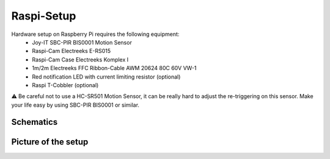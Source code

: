 ===========
Raspi-Setup
===========

Hardware setup on Raspberry Pi requires the following equipment:
    - Joy-IT SBC-PIR BIS0001 Motion Sensor
    - Raspi-Cam Electreeks E-RS015
    - Raspi-Cam Case Electreeks Komplex I
    - 1m/2m Electreeks FFC Ribbon-Cable AWM 20624 80C 60V VW-1
    - Red notification LED with current limiting resistor (optional)
    - Raspi T-Cobbler (optional)

⚠️ Be careful not to use a HC-SR501 Motion Sensor, it can be really hard to adjust the re-triggering on this sensor. Make your life easy by using SBC-PIR BIS0001 or similar.

Schematics
----------

.. image:: ./_static/raspi_schematics.png

Picture of the setup
----------------------------

.. image:: ./_static/raspi_setup.jpg
   :scale: 50%
